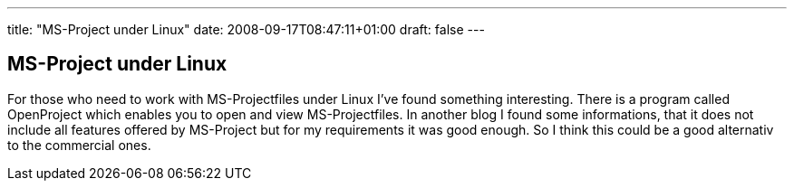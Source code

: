 ---
title: "MS-Project under Linux"
date: 2008-09-17T08:47:11+01:00
draft: false
---

== MS-Project under Linux

For those who need to work with MS-Projectfiles under Linux I've found something interesting. There is a program called OpenProject which enables you to open and view MS-Projectfiles. In another blog I found some informations, that it does not include all features offered by MS-Project but for my requirements it was good enough. So I think this could be a good alternativ to the commercial ones.
